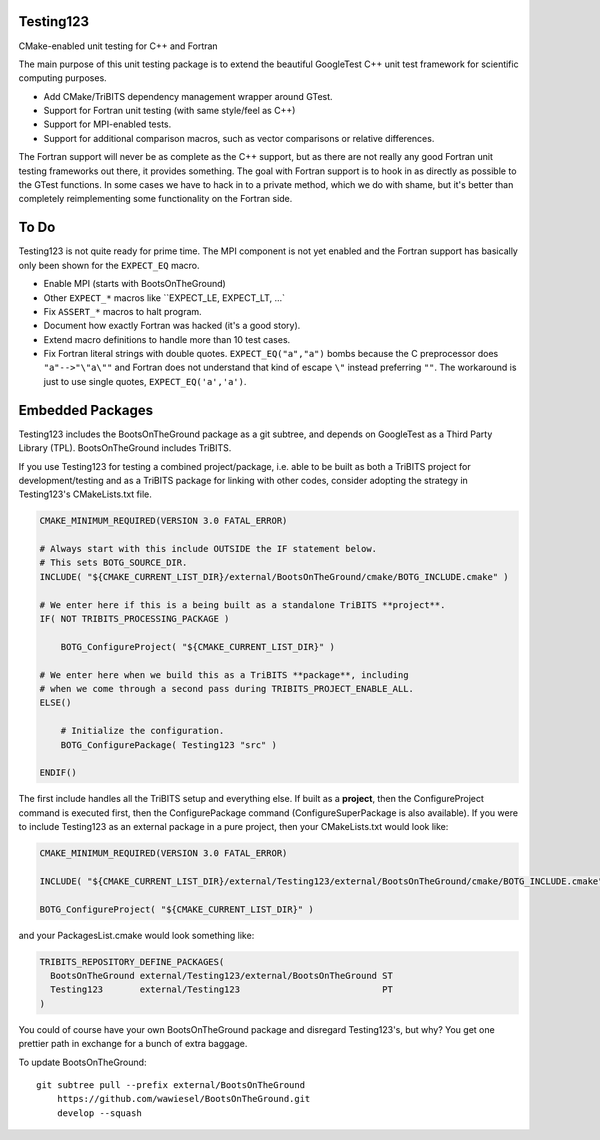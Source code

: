 Testing123
----------

CMake-enabled unit testing for C++ and Fortran

.. image:: https://travis-ci.org/wawiesel/Testing123.svg?branch=master
    :target: https://travis-ci.org/wawiesel/Testing123

The main purpose of this unit testing package is to extend the beautiful
GoogleTest C++ unit test framework for scientific computing purposes.

- Add CMake/TriBITS dependency management wrapper around GTest.
- Support for Fortran unit testing (with same style/feel as C++)
- Support for MPI-enabled tests.
- Support for additional comparison macros, such as vector comparisons
  or relative differences.

The Fortran support will never be as complete as the C++ support, but as there
are not really any good Fortran unit testing frameworks out there, it provides
something. The goal with Fortran support is to hook in as directly as possible
to the GTest functions. In some cases we have to hack in to a private method,
which we do with shame, but it's better than completely reimplementing some
functionality on the Fortran side.

To Do
-----

Testing123 is not quite ready for prime time. The MPI component is not yet
enabled and the Fortran support has basically only been shown for the
``EXPECT_EQ`` macro.

- Enable MPI (starts with BootsOnTheGround)
- Other ``EXPECT_*`` macros like ``EXPECT_LE, EXPECT_LT, ...`
- Fix ``ASSERT_*`` macros to halt program.
- Document how exactly Fortran was hacked (it's a good story).
- Extend macro definitions to handle more than 10 test cases.
- Fix Fortran literal strings with double quotes. ``EXPECT_EQ("a","a")``
  bombs because the C preprocessor does ``"a"-->"\"a\""`` and Fortran does
  not understand that kind of escape ``\"`` instead preferring ``""``. The
  workaround is just to use single quotes, ``EXPECT_EQ('a','a')``.

Embedded Packages
-----------------

Testing123 includes the BootsOnTheGround package as a git subtree, and depends
on GoogleTest as a Third Party Library (TPL). BootsOnTheGround includes TriBITS.

If you use Testing123 for testing a combined project/package,
i.e. able to be built as both a TriBITS project for development/testing
and as a TriBITS package for linking with other codes, consider adopting
the strategy in Testing123's CMakeLists.txt file.

.. code-block:: cmake

    CMAKE_MINIMUM_REQUIRED(VERSION 3.0 FATAL_ERROR)

    # Always start with this include OUTSIDE the IF statement below.
    # This sets BOTG_SOURCE_DIR.
    INCLUDE( "${CMAKE_CURRENT_LIST_DIR}/external/BootsOnTheGround/cmake/BOTG_INCLUDE.cmake" )

    # We enter here if this is a being built as a standalone TriBITS **project**.
    IF( NOT TRIBITS_PROCESSING_PACKAGE )

        BOTG_ConfigureProject( "${CMAKE_CURRENT_LIST_DIR}" )

    # We enter here when we build this as a TriBITS **package**, including
    # when we come through a second pass during TRIBITS_PROJECT_ENABLE_ALL.
    ELSE()

        # Initialize the configuration.
        BOTG_ConfigurePackage( Testing123 "src" )

    ENDIF()

The first include handles all the TriBITS setup and everything else. If built
as a **project**, then the ConfigureProject command is executed first, then
the ConfigurePackage command (ConfigureSuperPackage is also available). If you
were to include Testing123 as an external package in a pure project, then
your CMakeLists.txt would look like:

.. code-block:: cmake

    CMAKE_MINIMUM_REQUIRED(VERSION 3.0 FATAL_ERROR)

    INCLUDE( "${CMAKE_CURRENT_LIST_DIR}/external/Testing123/external/BootsOnTheGround/cmake/BOTG_INCLUDE.cmake" )

    BOTG_ConfigureProject( "${CMAKE_CURRENT_LIST_DIR}" )

and your PackagesList.cmake would look something like:

.. code-block:: cmake

    TRIBITS_REPOSITORY_DEFINE_PACKAGES(
      BootsOnTheGround external/Testing123/external/BootsOnTheGround ST
      Testing123       external/Testing123                           PT
    )

You could of course have your own BootsOnTheGround package and disregard
Testing123's, but why? You get one prettier path in exchange for a bunch of
extra baggage.

To update BootsOnTheGround:

::

    git subtree pull --prefix external/BootsOnTheGround
        https://github.com/wawiesel/BootsOnTheGround.git
        develop --squash
